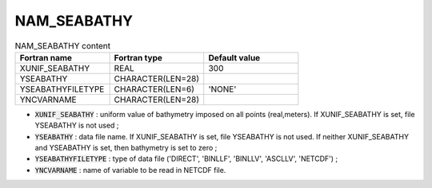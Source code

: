 .. _nam_seabathy:

NAM_SEABATHY
-----------------------------------------------------------------------------

.. csv-table:: NAM_SEABATHY content
   :header: "Fortran name", "Fortran type", "Default value"
   :widths: 30, 30, 30
   
   "XUNIF_SEABATHY", "REAL", "300"
   "YSEABATHY",  "CHARACTER(LEN=28)", ""
   "YSEABATHYFILETYPE", "CHARACTER(LEN=6)", "'NONE'"
   "YNCVARNAME", "CHARACTER(LEN=28)", ""

* :code:`XUNIF_SEABATHY` : uniform value of bathymetry imposed on all points (real,meters). If XUNIF_SEABATHY is set, file YSEABATHY is not used ;

* :code:`YSEABATHY` : data file name. If XUNIF_SEABATHY is set, file YSEABATHY is not used. If neither XUNIF_SEABATHY and YSEABATHY is set, then bathymetry is set to zero ;

* :code:`YSEABATHYFILETYPE` : type of data file ('DIRECT', 'BINLLF', 'BINLLV', 'ASCLLV', 'NETCDF') ;

* :code:`YNCVARNAME` : name of variable to be read in NETCDF file.
